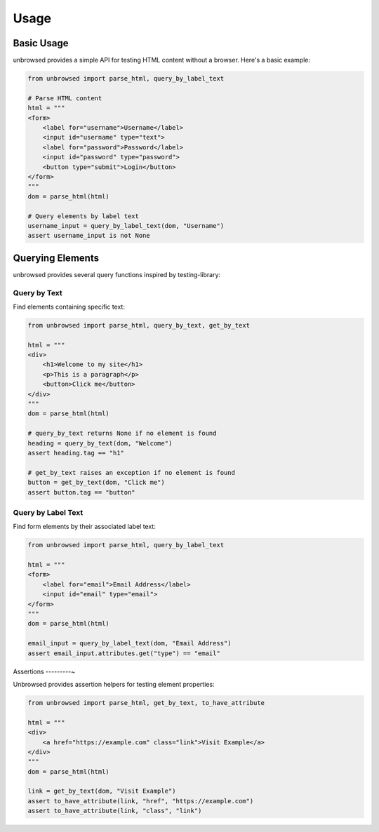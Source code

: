 Usage
=====

Basic Usage
-----------

unbrowsed provides a simple API for testing HTML content without a browser. Here's a basic example:

.. code-block:: python

    from unbrowsed import parse_html, query_by_label_text

    # Parse HTML content
    html = """
    <form>
        <label for="username">Username</label>
        <input id="username" type="text">
        <label for="password">Password</label>
        <input id="password" type="password">
        <button type="submit">Login</button>
    </form>
    """
    dom = parse_html(html)

    # Query elements by label text
    username_input = query_by_label_text(dom, "Username")
    assert username_input is not None

Querying Elements
-----------------

unbrowsed provides several query functions inspired by testing-library:

Query by Text
~~~~~~~~~~~~~

Find elements containing specific text:

.. code-block:: python

    from unbrowsed import parse_html, query_by_text, get_by_text

    html = """
    <div>
        <h1>Welcome to my site</h1>
        <p>This is a paragraph</p>
        <button>Click me</button>
    </div>
    """
    dom = parse_html(html)

    # query_by_text returns None if no element is found
    heading = query_by_text(dom, "Welcome")
    assert heading.tag == "h1"

    # get_by_text raises an exception if no element is found
    button = get_by_text(dom, "Click me")
    assert button.tag == "button"

Query by Label Text
~~~~~~~~~~~~~~~~~~

Find form elements by their associated label text:

.. code-block:: python

    from unbrowsed import parse_html, query_by_label_text

    html = """
    <form>
        <label for="email">Email Address</label>
        <input id="email" type="email">
    </form>
    """
    dom = parse_html(html)

    email_input = query_by_label_text(dom, "Email Address")
    assert email_input.attributes.get("type") == "email"

Assertions
---------~

Unbrowsed provides assertion helpers for testing element properties:

.. code-block:: python

    from unbrowsed import parse_html, get_by_text, to_have_attribute

    html = """
    <div>
        <a href="https://example.com" class="link">Visit Example</a>
    </div>
    """
    dom = parse_html(html)

    link = get_by_text(dom, "Visit Example")
    assert to_have_attribute(link, "href", "https://example.com")
    assert to_have_attribute(link, "class", "link")

